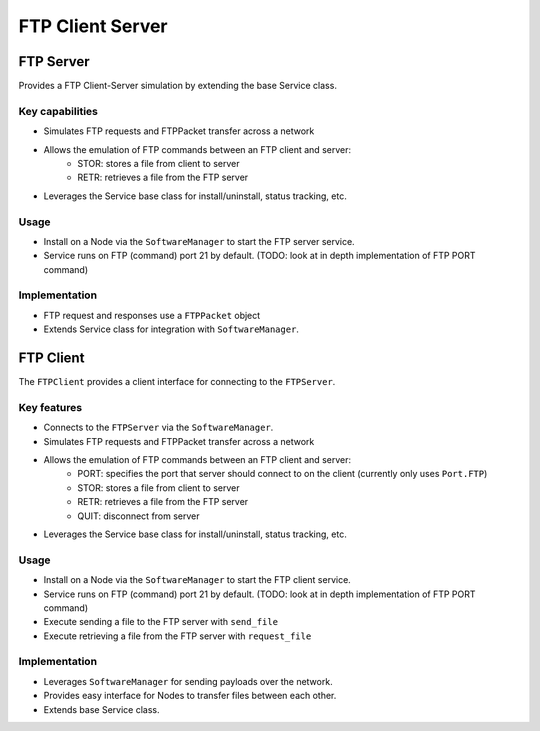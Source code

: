 .. only:: comment

    © Crown-owned copyright 2023, Defence Science and Technology Laboratory UK

FTP Client Server
=================

FTP Server
----------
Provides a FTP Client-Server simulation by extending the base Service class.

Key capabilities
^^^^^^^^^^^^^^^^

- Simulates FTP requests and FTPPacket transfer across a network
- Allows the emulation of FTP commands between an FTP client and server:
    - STOR: stores a file from client to server
    - RETR: retrieves a file from the FTP server
- Leverages the Service base class for install/uninstall, status tracking, etc.

Usage
^^^^^
- Install on a Node via the ``SoftwareManager`` to start the FTP server service.
- Service runs on FTP (command) port 21 by default. (TODO: look at in depth implementation of FTP PORT command)

Implementation
^^^^^^^^^^^^^^

- FTP request and responses use a ``FTPPacket`` object
- Extends Service class for integration with ``SoftwareManager``.

FTP Client
----------

The ``FTPClient`` provides a client interface for connecting to the ``FTPServer``.

Key features
^^^^^^^^^^^^

- Connects to the ``FTPServer`` via the ``SoftwareManager``.
- Simulates FTP requests and FTPPacket transfer across a network
- Allows the emulation of FTP commands between an FTP client and server:
    - PORT: specifies the port that server should connect to on the client (currently only uses ``Port.FTP``)
    - STOR: stores a file from client to server
    - RETR: retrieves a file from the FTP server
    - QUIT: disconnect from server
- Leverages the Service base class for install/uninstall, status tracking, etc.

Usage
^^^^^

- Install on a Node via the ``SoftwareManager`` to start the FTP client service.
- Service runs on FTP (command) port 21 by default. (TODO: look at in depth implementation of FTP PORT command)
- Execute sending a file to the FTP server with ``send_file``
- Execute retrieving a file from the FTP server with ``request_file``

Implementation
^^^^^^^^^^^^^^

- Leverages ``SoftwareManager`` for sending payloads over the network.
- Provides easy interface for Nodes to transfer files between each other.
- Extends base Service class.
